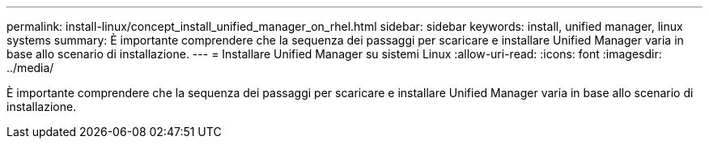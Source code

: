 ---
permalink: install-linux/concept_install_unified_manager_on_rhel.html 
sidebar: sidebar 
keywords: install, unified manager, linux systems 
summary: È importante comprendere che la sequenza dei passaggi per scaricare e installare Unified Manager varia in base allo scenario di installazione. 
---
= Installare Unified Manager su sistemi Linux
:allow-uri-read: 
:icons: font
:imagesdir: ../media/


[role="lead"]
È importante comprendere che la sequenza dei passaggi per scaricare e installare Unified Manager varia in base allo scenario di installazione.
